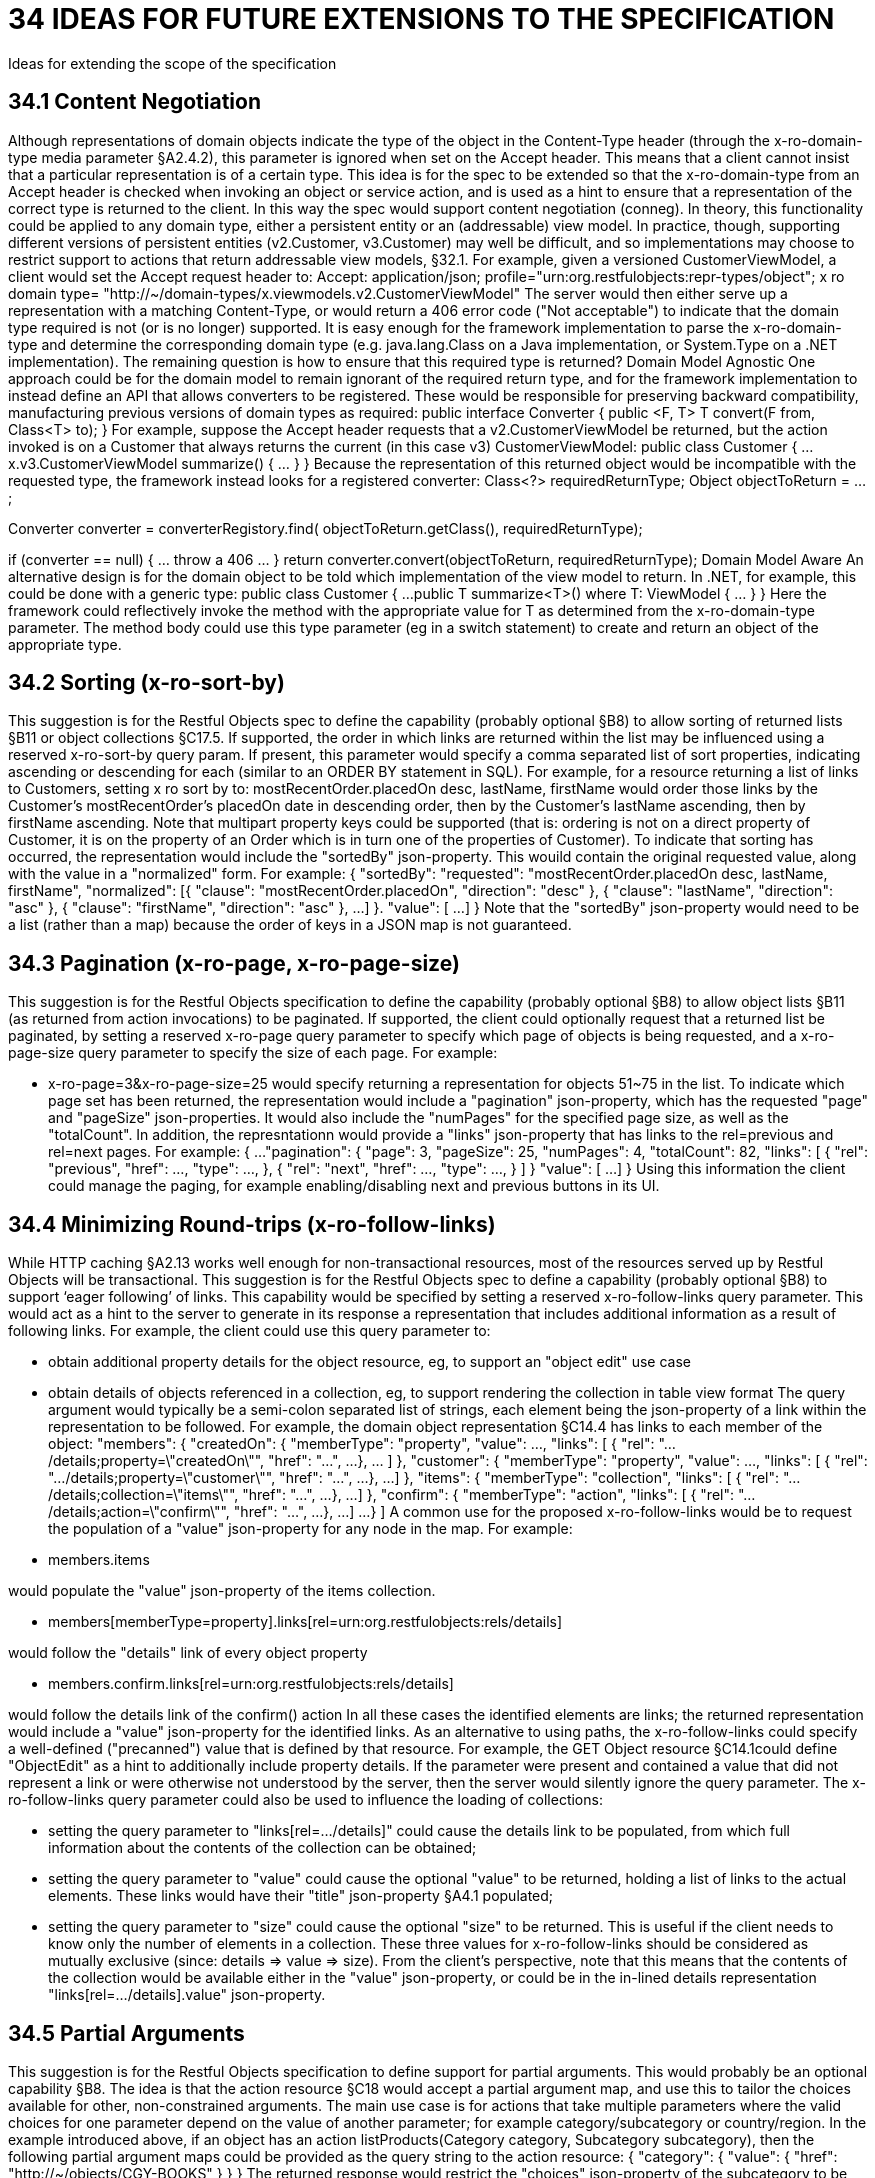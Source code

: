 = 34 IDEAS FOR FUTURE EXTENSIONS TO THE SPECIFICATION

Ideas for extending the scope of the specification

== 34.1 Content Negotiation
Although representations of domain objects indicate the type of the object in the Content-Type header (through the x-ro-domain-type media parameter §A2.4.2), this parameter is ignored when set on the Accept header.
This means that a client cannot insist that a particular representation is of a certain type.
This idea is for the spec to be extended so that the x-ro-domain-type from an Accept header is checked when invoking an object or service action, and is used as a hint to ensure that a representation of the correct type is returned to the client.
In this way the spec would support content negotiation (conneg).
In theory, this functionality could be applied to any domain type, either a persistent entity or an (addressable) view model.
In practice, though, supporting different versions of persistent entities (v2.Customer, v3.Customer) may well be difficult, and so implementations may choose to restrict support to actions that return addressable view models, §32.1. For example, given a versioned CustomerViewModel, a client would set the Accept request header to:
Accept: application/json; profile="urn:org.restfulobjects:repr-types/object"; x ro domain type= "http://~/domain-types/x.viewmodels.v2.CustomerViewModel"
The server would then either serve up a representation with a matching Content-Type, or would return a 406 error code ("Not acceptable") to indicate that the domain type required is not (or is no longer) supported.
It is easy enough for the framework implementation to parse the x-ro-domain-type and determine the corresponding domain type (e.g. java.lang.Class on a Java implementation, or System.Type on a .NET implementation).
The remaining question is how to ensure that this required type is returned?
Domain Model Agnostic One approach could be for the domain model to remain ignorant of the required return type, and for the framework implementation to instead define an API that allows converters to be registered.
These would be responsible for preserving backward compatibility, manufacturing previous versions of domain types as required:
public interface Converter { public <F, T> T convert(F from, Class<T> to); } For example, suppose the Accept header requests that a v2.CustomerViewModel be returned, but the action invoked is on a Customer that always returns the current (in this case v3) CustomerViewModel:
public class Customer { ...
x.v3.CustomerViewModel summarize() { ... } } Because the representation of this returned object would be incompatible with the requested type, the framework instead looks for a registered converter:
Class<?> requiredReturnType; Object objectToReturn = ...;

Converter converter = converterRegistory.find( objectToReturn.getClass(), requiredReturnType);

if (converter == null) { ... throw a 406 ... } return converter.convert(objectToReturn, requiredReturnType); Domain Model Aware An alternative design is for the domain object to be told which implementation of the view model to return.
In .NET, for example, this could be done with a generic type:
public class Customer { ...
public T summarize<T>() where T: ViewModel { ... } } Here the framework could reflectively invoke the method with the appropriate value for T as determined from the x-ro-domain-type parameter.
The method body could use this type parameter (eg in a switch statement) to create and return an object of the appropriate type.

== 34.2 Sorting (x-ro-sort-by)

This suggestion is for the Restful Objects spec to define the capability (probably optional §B8) to allow sorting of returned lists §B11 or object collections §C17.5. If supported, the order in which links are returned within the list may be influenced using a reserved x-ro-sort-by query param.
If present, this parameter would specify a comma separated list of sort properties, indicating ascending or descending for each (similar to an ORDER BY statement in SQL).
For example, for a resource returning a list of links to Customers, setting x ro sort by to:
mostRecentOrder.placedOn desc, lastName, firstName would order those links by the Customer's mostRecentOrder's placedOn date in descending order, then by the Customer's lastName ascending, then by firstName ascending.
Note that multipart property keys could be supported (that is: ordering is not on a direct property of Customer, it is on the property of an Order which is in turn one of the properties of Customer).
To indicate that sorting has occurred, the representation would include the "sortedBy" json-property.
This wouild contain the original requested value, along with the value in a "normalized" form.
For example:
{ "sortedBy":
"requested":
"mostRecentOrder.placedOn desc, lastName, firstName", "normalized": [{ "clause": "mostRecentOrder.placedOn", "direction": "desc" }, { "clause": "lastName", "direction": "asc" }, { "clause": "firstName", "direction": "asc" }, ...
]
}.
"value": [
...
]
} Note that the "sortedBy" json-property would need to be a list (rather than a map) because the order of keys in a JSON map is not guaranteed.

== 34.3 Pagination (x-ro-page, x-ro-page-size)

This suggestion is for the Restful Objects specification to define the capability (probably optional §B8) to allow object lists §B11 (as returned from action invocations) to be paginated.
If supported, the client could optionally request that a returned list be paginated, by setting a reserved x-ro-page query parameter to specify which page of objects is being requested, and a x-ro-page-size query parameter to specify the size of each page.
For example:

* x-ro-page=3&x-ro-page-size=25 would specify returning a representation for objects 51~75 in the list.
To indicate which page set has been returned, the representation would include a "pagination" json-property, which has the requested "page" and "pageSize" json-properties.
It would also include the "numPages" for the specified page size, as well as the "totalCount".
In addition, the represntationn would provide a "links" json-property that has links to the rel=previous and rel=next pages.
For example:
{ ...
"pagination": { "page": 3, "pageSize": 25, "numPages": 4, "totalCount": 82, "links": [ { "rel": "previous", "href": ..., "type": ..., }, { "rel": "next", "href": ..., "type": ..., }
]
} "value": [
...
]
} Using this information the client could manage the paging, for example enabling/disabling next and previous buttons in its UI.

== 34.4 Minimizing Round-trips (x-ro-follow-links)

While HTTP caching §A2.13 works well enough for non-transactional resources, most of the resources served up by Restful Objects will be transactional.
This suggestion is for the Restful Objects spec to define a capability (probably optional §B8) to support ‘eager following’ of links.
This capability would be specified by setting a reserved x-ro-follow-links query parameter.
This would act as a hint to the server to generate in its response a representation that includes additional information as a result of following links.
For example, the client could use this query parameter to:

* obtain additional property details for the object resource, eg, to support an "object edit" use case

* obtain details of objects referenced in a collection, eg, to support rendering the collection in table view format The query argument would typically be a semi-colon separated list of strings, each element being the json-property of a link within the representation to be followed.
For example, the domain object representation §C14.4 has links to each member of the object:
"members": { "createdOn": { "memberType": "property", "value": ..., "links": [ { "rel": ".../details;property=\"createdOn\"", "href": "...", ...
}, ... ]
}, "customer": { "memberType": "property", "value": ..., "links": [ { "rel": ".../details;property=\"customer\"", "href": "...", ...
}, ...]
}, "items": { "memberType": "collection", "links": [ { "rel": ".../details;collection=\"items\"", "href": "...", ...
}, ...]
}, "confirm": { "memberType": "action", "links": [ { "rel": ".../details;action=\"confirm\"", "href": "...", ...
}, ...]
...
}
]
A common use for the proposed x-ro-follow-links would be to request the population of a "value" json-property for any node in the map.
For example:

* members.items

would populate the "value" json-property of the items collection.


* members[memberType=property].links[rel=urn:org.restfulobjects:rels/details]

would follow the "details" link of every object property


* members.confirm.links[rel=urn:org.restfulobjects:rels/details]

would follow the details link of the confirm() action In all these cases the identified elements are links; the returned representation would include a "value" json-property for the identified links.
As an alternative to using paths, the x-ro-follow-links could specify a well-defined ("precanned") value that is defined by that resource.
For example, the GET Object resource §C14.1could define "ObjectEdit" as a hint to additionally include property details.
If the parameter were present and contained a value that did not represent a link or were otherwise not understood by the server, then the server would silently ignore the query parameter.
The x-ro-follow-links query parameter could also be used to influence the loading of collections:

* setting the query parameter to "links[rel=.../details]" could cause the details link to be populated, from which full information about the contents of the collection can be obtained;

* setting the query parameter to "value" could cause the optional "value" to be returned, holding a list of links to the actual elements.
These links would have their "title" json-property §A4.1 populated;

* setting the query parameter to "size" could cause the optional "size" to be returned.
This is useful if the client needs to know only the number of elements in a collection.
These three values for x-ro-follow-links should be considered as mutually exclusive (since: details => value => size).
From the client's perspective, note that this means that the contents of the collection would be available either in the "value" json-property, or could be in the in-lined details representation "links[rel=.../details].value" json-property.

== 34.5 Partial Arguments

This suggestion is for the Restful Objects specification to define support for partial arguments.
This would probably be an optional capability §B8. The idea is that the action resource §C18 would accept a partial argument map, and use this to tailor the choices available for other, non-constrained arguments.
The main use case is for actions that take multiple parameters where the valid choices for one parameter depend on the value of another parameter; for example category/subcategory or country/region.
In the example introduced above, if an object has an action listProducts(Category category, Subcategory subcategory), then the following partial argument maps could be provided as the query string to the action resource:
{ "category": { "value": { "href": "http://~/objects/CGY-BOOKS"
} } } The returned response would restrict the "choices" json-property of the subcategory to be those relevant for the category of books:
{ "category": { "value": { "href": "http://~/objects/CGY/BOOKS"
} }, "subcategory": { "choices": [
{ "href": "http://~/objects/SCY/Fiction" }, { "href": "http://~/objects/SCY/Childrens" }, { "href": "http://~/objects/SCY/Computer" }, { "href": "http://~/objects/SCY/Business" }
]
} } Validating argument sets The client can also request the validation of arguments; this is done by providing the reserved x-ro-validate-only param (§A3.2) .
For example, to validate the category by itself (for example, when the user tabs from the category field in the UI), it would provide only the category argument:
{ "category": { "value": { "href": "http://~/objects/CGY/BOOK"
} }, "x-ro-validate-only": true } If the server found that the argument provided was invalid, then it would indicate it in its response using the "invalidReason" json-property:
{ "category": { "value": { "href": "http://~/objects/CGY/BOOK"
}, "invalidReason": "not permitted to select from this category " } }

== 34.6 Internationalisation

This suggestion is for the Restful Objects specification to define support for internationalization.
This would probably be an optional capability §B8. The Restful Objects spec could support internationalization as follows:

* json-property keys in representations are never internationalized

* json-property values for selected keys are internationalized; and these are explicitly identified in the spec detail.

* Internationalized values would be with respect to the Accept-Language HTTP header.

* Broadly speaking, those json-properties that are internationized either represent "friendly" names, or descriptions, or are invalidity/disabled reasons.

* The json-properties that are internationalized will only ever be simple strings (with a "format" of "string", §A2.5).
Strings with other formats (e.g. decimal numbers, or dates) are never internationalised.

== 34.7 Listable Instances

This suggestion is to allow the ~/objects/{domainType} resource to support the GET method.
Doing so would return all instances of that type, as a list representation §B11. For example, ~/objects/ORS might return all instances of the OrderStatus class Not every domain type is likely to be listable; it wouldn't be feasible or desirable to return a representation for a type that has millions of instances.
Therefore the domain type representation §D22 would indicate whether a type is "listable" (as a new json-property).
Instances that are not listable would return a 405.

== 34.8 Addressable Parent Resources

Although URLs should be considered opaque, nevertheless there is often an expectation that for any given URL, all parent URLs are defined.
This is not currently the case with Restful Objects, as there are no definitions for resources that represent all members of a certain member type:

* ~/objects/{domainType}

* *except for POST; see also §34.7.

* ~/objects/{domainType}/{instanceId}/properties

* ~/objects/{domainType}/{instanceId}/collections

* ~/objects/{domainType}/{instanceId}/actions

* ~/services/{serviceId}/actions

* ~/domain-types/{domainType}/properties

* ~/domain-types/{domainType}/collections

* ~/domain-types/{domainType}/actions One obvious definition for these resources is to be a subset of the parent object or domainType resource, restricted to the member type in question.
For example, ~/objects/{domainType}/{instanceId}/properties could return the same representation as ~/objects/{domainType}/{instanceId}
except that only the properties would be included in the "members" list.
Another simpler option might be to define these resources as returning a 303 "See Other", in effect redirecting the client to the parent object or domainType resource.

== 34.9 See other for action-results

Currently the action-results representation §C19.4 can return an in-lined domain object.
This is intended to be a convenience; the ETag header is suppressed.
An alternative design would be to have the action-result return a 303 "see other" in this situation, and include a reference to the object.
The desired behaviour could be made tunable, akin to the optional capability that the spec provides for domain model schemes.
The "actionResult" optional capability would return:

* "in-line"

* *return a representation of the domain object in-line

* *ie the current behaviour

* "seeOther"

* *return a 303 response to the returned domain object

* *ie the behaviour suggested above

* "selectable"

* *as requested by the client If the last option were supported, the client could then use a new "x ro action-result" query parameter to indicate its preference:

* "in-line"

* "seeOther" If not specified, then the default would be "in-line".

